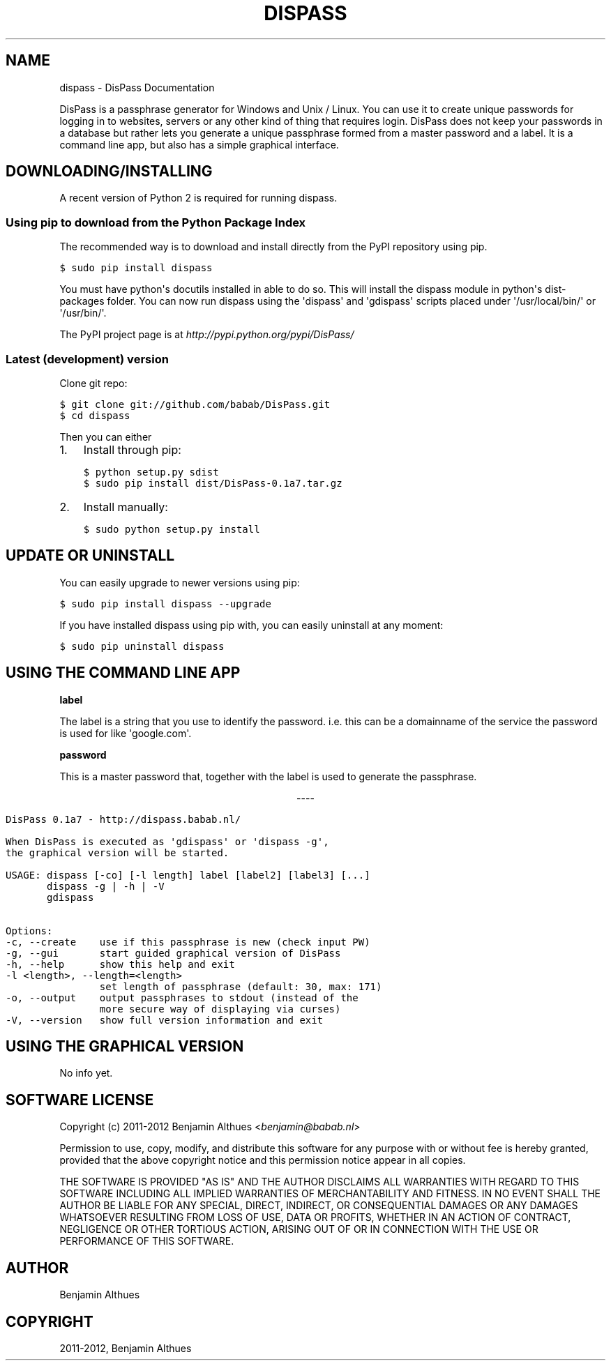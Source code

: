 .TH "DISPASS" "1" "June 10, 2012" "0.1" "DisPass"
.SH NAME
dispass \- DisPass Documentation
.
.nr rst2man-indent-level 0
.
.de1 rstReportMargin
\\$1 \\n[an-margin]
level \\n[rst2man-indent-level]
level margin: \\n[rst2man-indent\\n[rst2man-indent-level]]
-
\\n[rst2man-indent0]
\\n[rst2man-indent1]
\\n[rst2man-indent2]
..
.de1 INDENT
.\" .rstReportMargin pre:
. RS \\$1
. nr rst2man-indent\\n[rst2man-indent-level] \\n[an-margin]
. nr rst2man-indent-level +1
.\" .rstReportMargin post:
..
.de UNINDENT
. RE
.\" indent \\n[an-margin]
.\" old: \\n[rst2man-indent\\n[rst2man-indent-level]]
.nr rst2man-indent-level -1
.\" new: \\n[rst2man-indent\\n[rst2man-indent-level]]
.in \\n[rst2man-indent\\n[rst2man-indent-level]]u
..
.\" Man page generated from reStructuredText.
.
.sp
DisPass is a passphrase generator for Windows and Unix / Linux.
You can use it to create unique passwords for logging in to websites, servers
or any other kind of thing that requires login.
DisPass does not keep your passwords in a database but rather lets you
generate a unique passphrase formed from a master password and a label.
It is a command line app, but also has a simple graphical interface.
.SH DOWNLOADING/INSTALLING
.sp
A recent version of Python 2 is required for running dispass.
.SS Using pip to download from the Python Package Index
.sp
The recommended way is to download and install directly from the PyPI
repository using pip.
.sp
.nf
.ft C
$ sudo pip install dispass
.ft P
.fi
.sp
You must have python\(aqs docutils installed in able to do so.
This will install the dispass module in python\(aqs dist\-packages folder.
You can now run dispass using the \(aqdispass\(aq and \(aqgdispass\(aq scripts
placed under \(aq/usr/local/bin/\(aq or \(aq/usr/bin/\(aq.
.sp
The PyPI project page is at \fI\%http://pypi.python.org/pypi/DisPass/\fP
.SS Latest (development) version
.sp
Clone git repo:
.sp
.nf
.ft C
$ git clone git://github.com/babab/DisPass.git
$ cd dispass
.ft P
.fi
.sp
Then you can either
.INDENT 0.0
.IP 1. 3
Install through pip:
.sp
.nf
.ft C
$ python setup.py sdist
$ sudo pip install dist/DisPass\-0.1a7.tar.gz
.ft P
.fi
.IP 2. 3
Install manually:
.sp
.nf
.ft C
$ sudo python setup.py install
.ft P
.fi
.UNINDENT
.SH UPDATE OR UNINSTALL
.sp
You can easily upgrade to newer versions using pip:
.sp
.nf
.ft C
$ sudo pip install dispass \-\-upgrade
.ft P
.fi
.sp
If you have installed dispass using pip with,
you can easily uninstall at any moment:
.sp
.nf
.ft C
$ sudo pip uninstall dispass
.ft P
.fi
.SH USING THE COMMAND LINE APP
.sp
\fBlabel\fP
.sp
The label is a string that you use to identify the password.
i.e. this can be a domainname of the service the password is used for
like \(aqgoogle.com\(aq.
.sp
\fBpassword\fP
.sp
This is a master password that, together with the label is used to generate
the passphrase.

.sp
.ce
----

.ce 0
.sp
.sp
.nf
.ft C
DisPass 0.1a7 \- http://dispass.babab.nl/

When DisPass is executed as \(aqgdispass\(aq or \(aqdispass \-g\(aq,
the graphical version will be started.

USAGE: dispass [\-co] [\-l length] label [label2] [label3] [...]
       dispass \-g | \-h | \-V
       gdispass

Options:
\-c, \-\-create    use if this passphrase is new (check input PW)
\-g, \-\-gui       start guided graphical version of DisPass
\-h, \-\-help      show this help and exit
\-l <length>, \-\-length=<length>
                set length of passphrase (default: 30, max: 171)
\-o, \-\-output    output passphrases to stdout (instead of the
                more secure way of displaying via curses)
\-V, \-\-version   show full version information and exit
.ft P
.fi
.SH USING THE GRAPHICAL VERSION
.sp
No info yet.
.SH SOFTWARE LICENSE
.sp
Copyright (c) 2011\-2012 Benjamin Althues <\fI\%benjamin@babab.nl\fP>
.sp
Permission to use, copy, modify, and distribute this software for any
purpose with or without fee is hereby granted, provided that the above
copyright notice and this permission notice appear in all copies.
.sp
THE SOFTWARE IS PROVIDED "AS IS" AND THE AUTHOR DISCLAIMS ALL WARRANTIES
WITH REGARD TO THIS SOFTWARE INCLUDING ALL IMPLIED WARRANTIES OF
MERCHANTABILITY AND FITNESS. IN NO EVENT SHALL THE AUTHOR BE LIABLE FOR
ANY SPECIAL, DIRECT, INDIRECT, OR CONSEQUENTIAL DAMAGES OR ANY DAMAGES
WHATSOEVER RESULTING FROM LOSS OF USE, DATA OR PROFITS, WHETHER IN AN
ACTION OF CONTRACT, NEGLIGENCE OR OTHER TORTIOUS ACTION, ARISING OUT OF
OR IN CONNECTION WITH THE USE OR PERFORMANCE OF THIS SOFTWARE.
.SH AUTHOR
Benjamin Althues
.SH COPYRIGHT
2011-2012, Benjamin Althues
.\" Generated by docutils manpage writer.
.
